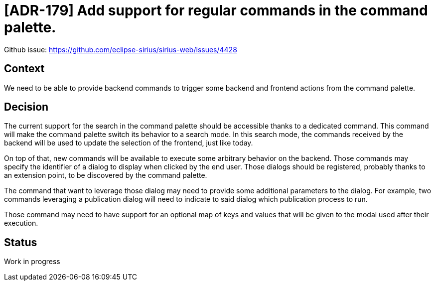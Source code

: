 = [ADR-179] Add support for regular commands in the command palette.

Github issue: https://github.com/eclipse-sirius/sirius-web/issues/4428

== Context

We need to be able to provide backend commands to trigger some backend and frontend actions from the command palette.


== Decision

The current support for the search in the command palette should be accessible thanks to a dedicated command.
This command will make the command palette switch its behavior to a search mode.
In this search mode, the commands received by the backend will be used to update the selection of the frontend, just like today.

On top of that, new commands will be available to execute some arbitrary behavior on the backend.
Those commands may specify the identifier of a dialog to display when clicked by the end user.
Those dialogs should be registered, probably thanks to an extension point, to be discovered by the command palette.

The command that want to leverage those dialog may need to provide some additional parameters to the dialog.
For example, two commands leveraging a publication dialog will need to indicate to said dialog which publication process to run.

Those command may need to have support for an optional map of keys and values that will be given to the modal used after their execution.


== Status

Work in progress
